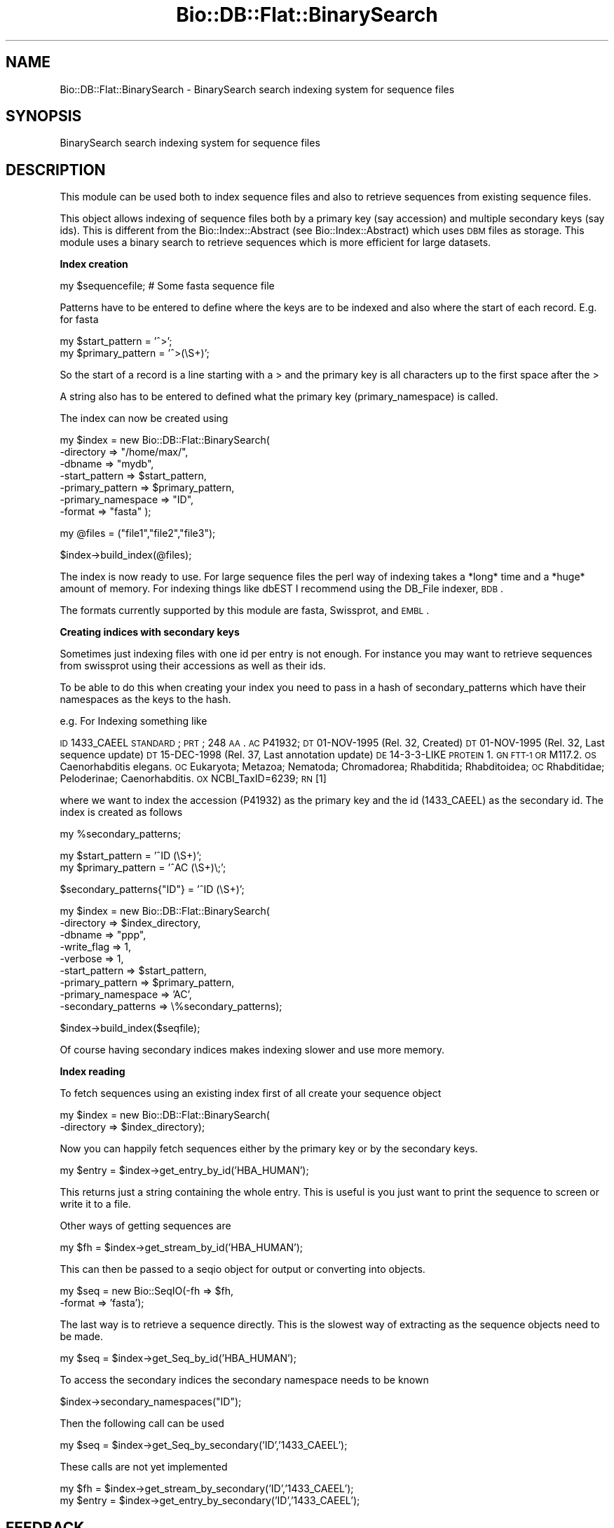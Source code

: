 .\" Automatically generated by Pod::Man v1.37, Pod::Parser v1.32
.\"
.\" Standard preamble:
.\" ========================================================================
.de Sh \" Subsection heading
.br
.if t .Sp
.ne 5
.PP
\fB\\$1\fR
.PP
..
.de Sp \" Vertical space (when we can't use .PP)
.if t .sp .5v
.if n .sp
..
.de Vb \" Begin verbatim text
.ft CW
.nf
.ne \\$1
..
.de Ve \" End verbatim text
.ft R
.fi
..
.\" Set up some character translations and predefined strings.  \*(-- will
.\" give an unbreakable dash, \*(PI will give pi, \*(L" will give a left
.\" double quote, and \*(R" will give a right double quote.  | will give a
.\" real vertical bar.  \*(C+ will give a nicer C++.  Capital omega is used to
.\" do unbreakable dashes and therefore won't be available.  \*(C` and \*(C'
.\" expand to `' in nroff, nothing in troff, for use with C<>.
.tr \(*W-|\(bv\*(Tr
.ds C+ C\v'-.1v'\h'-1p'\s-2+\h'-1p'+\s0\v'.1v'\h'-1p'
.ie n \{\
.    ds -- \(*W-
.    ds PI pi
.    if (\n(.H=4u)&(1m=24u) .ds -- \(*W\h'-12u'\(*W\h'-12u'-\" diablo 10 pitch
.    if (\n(.H=4u)&(1m=20u) .ds -- \(*W\h'-12u'\(*W\h'-8u'-\"  diablo 12 pitch
.    ds L" ""
.    ds R" ""
.    ds C` ""
.    ds C' ""
'br\}
.el\{\
.    ds -- \|\(em\|
.    ds PI \(*p
.    ds L" ``
.    ds R" ''
'br\}
.\"
.\" If the F register is turned on, we'll generate index entries on stderr for
.\" titles (.TH), headers (.SH), subsections (.Sh), items (.Ip), and index
.\" entries marked with X<> in POD.  Of course, you'll have to process the
.\" output yourself in some meaningful fashion.
.if \nF \{\
.    de IX
.    tm Index:\\$1\t\\n%\t"\\$2"
..
.    nr % 0
.    rr F
.\}
.\"
.\" For nroff, turn off justification.  Always turn off hyphenation; it makes
.\" way too many mistakes in technical documents.
.hy 0
.if n .na
.\"
.\" Accent mark definitions (@(#)ms.acc 1.5 88/02/08 SMI; from UCB 4.2).
.\" Fear.  Run.  Save yourself.  No user-serviceable parts.
.    \" fudge factors for nroff and troff
.if n \{\
.    ds #H 0
.    ds #V .8m
.    ds #F .3m
.    ds #[ \f1
.    ds #] \fP
.\}
.if t \{\
.    ds #H ((1u-(\\\\n(.fu%2u))*.13m)
.    ds #V .6m
.    ds #F 0
.    ds #[ \&
.    ds #] \&
.\}
.    \" simple accents for nroff and troff
.if n \{\
.    ds ' \&
.    ds ` \&
.    ds ^ \&
.    ds , \&
.    ds ~ ~
.    ds /
.\}
.if t \{\
.    ds ' \\k:\h'-(\\n(.wu*8/10-\*(#H)'\'\h"|\\n:u"
.    ds ` \\k:\h'-(\\n(.wu*8/10-\*(#H)'\`\h'|\\n:u'
.    ds ^ \\k:\h'-(\\n(.wu*10/11-\*(#H)'^\h'|\\n:u'
.    ds , \\k:\h'-(\\n(.wu*8/10)',\h'|\\n:u'
.    ds ~ \\k:\h'-(\\n(.wu-\*(#H-.1m)'~\h'|\\n:u'
.    ds / \\k:\h'-(\\n(.wu*8/10-\*(#H)'\z\(sl\h'|\\n:u'
.\}
.    \" troff and (daisy-wheel) nroff accents
.ds : \\k:\h'-(\\n(.wu*8/10-\*(#H+.1m+\*(#F)'\v'-\*(#V'\z.\h'.2m+\*(#F'.\h'|\\n:u'\v'\*(#V'
.ds 8 \h'\*(#H'\(*b\h'-\*(#H'
.ds o \\k:\h'-(\\n(.wu+\w'\(de'u-\*(#H)/2u'\v'-.3n'\*(#[\z\(de\v'.3n'\h'|\\n:u'\*(#]
.ds d- \h'\*(#H'\(pd\h'-\w'~'u'\v'-.25m'\f2\(hy\fP\v'.25m'\h'-\*(#H'
.ds D- D\\k:\h'-\w'D'u'\v'-.11m'\z\(hy\v'.11m'\h'|\\n:u'
.ds th \*(#[\v'.3m'\s+1I\s-1\v'-.3m'\h'-(\w'I'u*2/3)'\s-1o\s+1\*(#]
.ds Th \*(#[\s+2I\s-2\h'-\w'I'u*3/5'\v'-.3m'o\v'.3m'\*(#]
.ds ae a\h'-(\w'a'u*4/10)'e
.ds Ae A\h'-(\w'A'u*4/10)'E
.    \" corrections for vroff
.if v .ds ~ \\k:\h'-(\\n(.wu*9/10-\*(#H)'\s-2\u~\d\s+2\h'|\\n:u'
.if v .ds ^ \\k:\h'-(\\n(.wu*10/11-\*(#H)'\v'-.4m'^\v'.4m'\h'|\\n:u'
.    \" for low resolution devices (crt and lpr)
.if \n(.H>23 .if \n(.V>19 \
\{\
.    ds : e
.    ds 8 ss
.    ds o a
.    ds d- d\h'-1'\(ga
.    ds D- D\h'-1'\(hy
.    ds th \o'bp'
.    ds Th \o'LP'
.    ds ae ae
.    ds Ae AE
.\}
.rm #[ #] #H #V #F C
.\" ========================================================================
.\"
.IX Title "Bio::DB::Flat::BinarySearch 3"
.TH Bio::DB::Flat::BinarySearch 3 "2008-07-07" "perl v5.8.8" "User Contributed Perl Documentation"
.SH "NAME"
Bio::DB::Flat::BinarySearch \- BinarySearch search indexing system for sequence files
.SH "SYNOPSIS"
.IX Header "SYNOPSIS"
BinarySearch search indexing system for sequence files
.SH "DESCRIPTION"
.IX Header "DESCRIPTION"
This module can be used both to index sequence files and also to
retrieve sequences from existing sequence files.
.PP
This object allows indexing of sequence files both by a primary key
(say accession) and multiple secondary keys (say ids).  This is
different from the Bio::Index::Abstract (see Bio::Index::Abstract)
which uses \s-1DBM\s0 files as storage.  This module uses a binary search to
retrieve sequences which is more efficient for large datasets.
.Sh "Index creation"
.IX Subsection "Index creation"
.Vb 1
\&    my $sequencefile;  # Some fasta sequence file
.Ve
.PP
Patterns have to be entered to define where the keys are to be indexed
and also where the start of each record.  E.g. for fasta
.PP
.Vb 2
\&    my $start_pattern   = '^>';
\&    my $primary_pattern = '^>(\eS+)';
.Ve
.PP
So the start of a record is a line starting with a > and the
primary key is all characters up to the first space after the >
.PP
A string also has to be entered to defined what the primary key
(primary_namespace) is called.
.PP
The index can now be created using 
.PP
.Vb 7
\&    my $index = new Bio::DB::Flat::BinarySearch(
\&             -directory         => "/home/max/",
\&             -dbname            => "mydb",
\&                  -start_pattern     => $start_pattern,
\&                  -primary_pattern   => $primary_pattern,
\&             -primary_namespace => "ID",
\&                  -format            => "fasta" );
.Ve
.PP
.Vb 1
\&    my @files = ("file1","file2","file3");
.Ve
.PP
.Vb 1
\&    $index->build_index(@files);
.Ve
.PP
The index is now ready to use.  For large sequence files the perl way
of indexing takes a *long* time and a *huge* amount of memory.  For
indexing things like dbEST I recommend using the DB_File indexer, \s-1BDB\s0.
.PP
The formats currently supported by this module are fasta, Swissprot,
and \s-1EMBL\s0.
.Sh "Creating indices with secondary keys"
.IX Subsection "Creating indices with secondary keys"
Sometimes just indexing files with one id per entry is not enough.  For
instance you may want to retrieve sequences from swissprot using
their accessions as well as their ids.
.PP
To be able to do this when creating your index you need to pass in 
a hash of secondary_patterns which have their namespaces as the keys
to the hash.
.PP
e.g. For Indexing something like
.PP
\&\s-1ID\s0   1433_CAEEL     \s-1STANDARD\s0;      \s-1PRT\s0;   248 \s-1AA\s0.
\&\s-1AC\s0   P41932;
\&\s-1DT\s0   01\-NOV\-1995 (Rel. 32, Created)
\&\s-1DT\s0   01\-NOV\-1995 (Rel. 32, Last sequence update)
\&\s-1DT\s0   15\-DEC\-1998 (Rel. 37, Last annotation update)
\&\s-1DE\s0   14\-3\-3\-LIKE \s-1PROTEIN\s0 1.
\&\s-1GN\s0   \s-1FTT\-1\s0 \s-1OR\s0 M117.2.
\&\s-1OS\s0   Caenorhabditis elegans.
\&\s-1OC\s0   Eukaryota; Metazoa; Nematoda; Chromadorea; Rhabditida; Rhabditoidea;
\&\s-1OC\s0   Rhabditidae; Peloderinae; Caenorhabditis.
\&\s-1OX\s0   NCBI_TaxID=6239;
\&\s-1RN\s0   [1]
.PP
where we want to index the accession (P41932) as the primary key and the
id (1433_CAEEL) as the secondary id.  The index is created as follows
.PP
.Vb 1
\&    my %secondary_patterns;
.Ve
.PP
.Vb 2
\&    my $start_pattern   = '^ID   (\eS+)';
\&    my $primary_pattern = '^AC   (\eS+)\e;';
.Ve
.PP
.Vb 1
\&    $secondary_patterns{"ID"} = '^ID   (\eS+)';
.Ve
.PP
.Vb 9
\&    my $index = new Bio::DB::Flat::BinarySearch(
\&                -directory          => $index_directory,
\&                          -dbname             => "ppp",
\&                          -write_flag         => 1,
\&                -verbose            => 1,
\&                -start_pattern      => $start_pattern,
\&                -primary_pattern    => $primary_pattern,
\&                -primary_namespace  => 'AC',
\&                -secondary_patterns => \e%secondary_patterns);
.Ve
.PP
.Vb 1
\&    $index->build_index($seqfile);
.Ve
.PP
Of course having secondary indices makes indexing slower and use more
memory.
.Sh "Index reading"
.IX Subsection "Index reading"
To fetch sequences using an existing index first of all create your sequence 
object 
.PP
.Vb 2
\&    my $index = new Bio::DB::Flat::BinarySearch(
\&                  -directory => $index_directory);
.Ve
.PP
Now you can happily fetch sequences either by the primary key or
by the secondary keys.
.PP
.Vb 1
\&    my $entry = $index->get_entry_by_id('HBA_HUMAN');
.Ve
.PP
This returns just a string containing the whole entry.  This is
useful is you just want to print the sequence to screen or write it to a file.
.PP
Other ways of getting sequences are
.PP
.Vb 1
\&    my $fh = $index->get_stream_by_id('HBA_HUMAN');
.Ve
.PP
This can then be passed to a seqio object for output or converting
into objects.
.PP
.Vb 2
\&    my $seq = new Bio::SeqIO(-fh     => $fh,
\&                                            -format => 'fasta');
.Ve
.PP
The last way is to retrieve a sequence directly.  This is the
slowest way of extracting as the sequence objects need to be made.
.PP
.Vb 1
\&    my $seq = $index->get_Seq_by_id('HBA_HUMAN');
.Ve
.PP
To access the secondary indices the secondary namespace needs to be known
.PP
.Vb 1
\&    $index->secondary_namespaces("ID");
.Ve
.PP
Then the following call can be used
.PP
.Vb 1
\&    my $seq   = $index->get_Seq_by_secondary('ID','1433_CAEEL');
.Ve
.PP
These calls are not yet implemented
.PP
.Vb 2
\&    my $fh    = $index->get_stream_by_secondary('ID','1433_CAEEL');
\&    my $entry = $index->get_entry_by_secondary('ID','1433_CAEEL');
.Ve
.SH "FEEDBACK"
.IX Header "FEEDBACK"
.Sh "Mailing Lists"
.IX Subsection "Mailing Lists"
User feedback is an integral part of the evolution of this and other
Bioperl modules. Send your comments and suggestions preferably to one
of the Bioperl mailing lists.  Your participation is much appreciated.
.PP
.Vb 2
\&  bioperl-l@bioperl.org                  - General discussion
\&  http://bioperl.org/wiki/Mailing_lists  - About the mailing lists
.Ve
.Sh "Reporting Bugs"
.IX Subsection "Reporting Bugs"
Report bugs to the Bioperl bug tracking system to help us keep track
the bugs and their resolution.  Bug reports can be submitted via the
web:
.PP
.Vb 1
\&  http://bugzilla.open-bio.org/
.Ve
.SH "AUTHOR \- Michele Clamp"
.IX Header "AUTHOR - Michele Clamp"
Email \- michele@sanger.ac.uk
.SH "CONTRIBUTORS"
.IX Header "CONTRIBUTORS"
Jason Stajich, jason@bioperl.org
.SH "APPENDIX"
.IX Header "APPENDIX"
The rest of the documentation details each of the object methods. Internal
methods are usually preceded with an \*(L"_\*(R" (underscore).
.Sh "new"
.IX Subsection "new"
.Vb 6
\& Title   : new
\& Usage   : For reading 
\&             my $index = new Bio::DB::Flat::BinarySearch(
\&                     -directory => '/Users/michele/indices/dbest',
\&                     -dbname    => 'mydb',
\&                     -format    => 'fasta');
.Ve
.PP
.Vb 1
\&           For writing
.Ve
.PP
.Vb 7
\&             my %secondary_patterns = {"ACC" => "^>\e\eS+ +(\e\eS+)"}
\&             my $index = new Bio::DB::Flat::BinarySearch(
\&                     -directory          => '/Users/michele/indices',
\&                     -dbname             => 'mydb',
\&                     -primary_pattern    => "^>(\e\eS+)",
\&                     -secondary_patterns => \e%secondary_patterns,
\&                     -primary_namespace  => "ID");
.Ve
.PP
.Vb 1
\&             my @files = ('file1','file2','file3');
.Ve
.PP
.Vb 1
\&             $index->build_index(@files);
.Ve
.PP
.Vb 11
\& Function: create a new Bio::DB::Flat::BinarySearch object
\& Returns : new Bio::DB::Flat::BinarySearch
\& Args    : -directory          Root directory for index files
\&           -dbname             Name of subdirectory containing indices 
\&                               for named database
\&           -write_flag         Allow building index
\&           -primary_pattern    Regexp defining the primary id
\&           -secondary_patterns A hash ref containing the secondary
\&                               patterns with the namespaces as keys
\&           -primary_namespace  A string defining what the primary key
\&                               is
.Ve
.PP
.Vb 1
\& Status  : Public
.Ve
.Sh "get_Seq_by_id"
.IX Subsection "get_Seq_by_id"
.Vb 6
\& Title   : get_Seq_by_id
\& Usage   : $obj->get_Seq_by_id($newval)
\& Function: 
\& Example : 
\& Returns : value of get_Seq_by_id
\& Args    : newvalue (optional)
.Ve
.Sh "get_entry_by_id"
.IX Subsection "get_entry_by_id"
.Vb 5
\& Title   : get_entry_by_id
\& Usage   : $obj->get_entry_by_id($newval)
\& Function: Get a Bio::SeqI object for a unique ID
\& Returns : Bio::SeqI
\& Args    : string
.Ve
.Sh "get_stream_by_id"
.IX Subsection "get_stream_by_id"
.Vb 5
\& Title   : get_stream_by_id
\& Usage   : $obj->get_stream_by_id($id)
\& Function: Gets a Sequence stream for an id
\& Returns : Bio::SeqIO stream
\& Args    : Id to lookup by
.Ve
.Sh "get_Seq_by_acc"
.IX Subsection "get_Seq_by_acc"
.Vb 5
\& Title   : get_Seq_by_acc
\& Usage   : $obj->get_Seq_by_acc($acc)
\& Function: Gets a Bio::SeqI object by accession number
\& Returns : Bio::SeqI object
\& Args    : string representing accession number
.Ve
.Sh "get_Seq_by_version"
.IX Subsection "get_Seq_by_version"
.Vb 5
\& Title   : get_Seq_by_version
\& Usage   : $obj->get_Seq_by_version($version)
\& Function: Gets a Bio::SeqI object by accession.version number
\& Returns : Bio::SeqI object
\& Args    : string representing accession.version number
.Ve
.Sh "get_Seq_by_secondary"
.IX Subsection "get_Seq_by_secondary"
.Vb 5
\& Title   : get_Seq_by_secondary
\& Usage   : $obj->get_Seq_by_secondary($namespace,$acc)
\& Function: Gets a Bio::SeqI object looking up secondary accessions
\& Returns : Bio::SeqI object
\& Args    : namespace name to check secondary namespace and an id
.Ve
.Sh "read_header"
.IX Subsection "read_header"
.Vb 5
\& Title   : read_header
\& Usage   : $obj->read_header($fhl)
\& Function: Reads the header from the db file
\& Returns : width of a record
\& Args    : filehandle
.Ve
.Sh "read_record"
.IX Subsection "read_record"
.Vb 5
\& Title   : read_record
\& Usage   : $obj->read_record($fh,$pos,$len)
\& Function: Reads a record from a filehandle
\& Returns : String
\& Args    : filehandle, offset, and length
.Ve
.Sh "get_all_primary_ids"
.IX Subsection "get_all_primary_ids"
.Vb 6
\& Title   : get_all_primary_ids
\& Usage   : @ids = $seqdb->get_all_primary_ids()
\& Function: gives an array of all the primary_ids of the
\&           sequence objects in the database.
\& Returns : an array of strings
\& Args    : none
.Ve
.Sh "find_entry"
.IX Subsection "find_entry"
.Vb 5
\& Title   : find_entry
\& Usage   : $obj->find_entry($fh,$start,$end,$id,$recsize)
\& Function: Extract an entry based on the start,end,id and record size
\& Returns : string
\& Args    : filehandle, start, end, id, recordsize
.Ve
.Sh "build_index"
.IX Subsection "build_index"
.Vb 5
\& Title   : build_index
\& Usage   : $obj->build_index(@files)
\& Function: Build the index based on a set of files
\& Returns : count of the number of entries
\& Args    : List of filenames
.Ve
.Sh "_index_file"
.IX Subsection "_index_file"
.Vb 6
\& Title   : _index_file
\& Usage   : $obj->_index_file($newval)
\& Function: 
\& Example : 
\& Returns : value of _index_file
\& Args    : newvalue (optional)
.Ve
.Sh "write_primary_index"
.IX Subsection "write_primary_index"
.Vb 6
\& Title   : write_primary_index
\& Usage   : $obj->write_primary_index($newval)
\& Function: 
\& Example : 
\& Returns : value of write_primary_index
\& Args    : newvalue (optional)
.Ve
.Sh "write_secondary_indices"
.IX Subsection "write_secondary_indices"
.Vb 6
\& Title   : write_secondary_indices
\& Usage   : $obj->write_secondary_indices($newval)
\& Function: 
\& Example : 
\& Returns : value of write_secondary_indices
\& Args    : newvalue (optional)
.Ve
.Sh "new_secondary_filehandle"
.IX Subsection "new_secondary_filehandle"
.Vb 6
\& Title   : new_secondary_filehandle
\& Usage   : $obj->new_secondary_filehandle($newval)
\& Function: 
\& Example : 
\& Returns : value of new_secondary_filehandle
\& Args    : newvalue (optional)
.Ve
.Sh "open_secondary_index"
.IX Subsection "open_secondary_index"
.Vb 6
\& Title   : open_secondary_index
\& Usage   : $obj->open_secondary_index($newval)
\& Function: 
\& Example : 
\& Returns : value of open_secondary_index
\& Args    : newvalue (optional)
.Ve
.Sh "_add_id_position"
.IX Subsection "_add_id_position"
.Vb 6
\& Title   : _add_id_position
\& Usage   : $obj->_add_id_position($newval)
\& Function: 
\& Example : 
\& Returns : value of _add_id_position
\& Args    : newvalue (optional)
.Ve
.Sh "make_config_file"
.IX Subsection "make_config_file"
.Vb 6
\& Title   : make_config_file
\& Usage   : $obj->make_config_file($newval)
\& Function: 
\& Example : 
\& Returns : value of make_config_file
\& Args    : newvalue (optional)
.Ve
.Sh "read_config_file"
.IX Subsection "read_config_file"
.Vb 6
\& Title   : read_config_file
\& Usage   : $obj->read_config_file($newval)
\& Function: 
\& Example : 
\& Returns : value of read_config_file
\& Args    : newvalue (optional)
.Ve
.Sh "get_fileid_by_filename"
.IX Subsection "get_fileid_by_filename"
.Vb 6
\& Title   : get_fileid_by_filename
\& Usage   : $obj->get_fileid_by_filename($newval)
\& Function: 
\& Example : 
\& Returns : value of get_fileid_by_filename
\& Args    : newvalue (optional)
.Ve
.Sh "get_filehandle_by_fileid"
.IX Subsection "get_filehandle_by_fileid"
.Vb 6
\& Title   : get_filehandle_by_fileid
\& Usage   : $obj->get_filehandle_by_fileid($newval)
\& Function: 
\& Example : 
\& Returns : value of get_filehandle_by_fileid
\& Args    : newvalue (optional)
.Ve
.Sh "primary_index_file"
.IX Subsection "primary_index_file"
.Vb 6
\& Title   : primary_index_file
\& Usage   : $obj->primary_index_file($newval)
\& Function: 
\& Example : 
\& Returns : value of primary_index_file
\& Args    : newvalue (optional)
.Ve
.Sh "primary_index_filehandle"
.IX Subsection "primary_index_filehandle"
.Vb 6
\& Title   : primary_index_filehandle
\& Usage   : $obj->primary_index_filehandle($newval)
\& Function: 
\& Example : 
\& Returns : value of primary_index_filehandle
\& Args    : newvalue (optional)
.Ve
.Sh "format"
.IX Subsection "format"
.Vb 6
\& Title   : format
\& Usage   : $obj->format($newval)
\& Function: 
\& Example : 
\& Returns : value of format
\& Args    : newvalue (optional)
.Ve
.Sh "write_flag"
.IX Subsection "write_flag"
.Vb 6
\& Title   : write_flag
\& Usage   : $obj->write_flag($newval)
\& Function: 
\& Example : 
\& Returns : value of write_flag
\& Args    : newvalue (optional)
.Ve
.Sh "dbname"
.IX Subsection "dbname"
.Vb 6
\& Title   : dbname
\& Usage   : $obj->dbname($newval)
\& Function: get/set database name
\& Example : 
\& Returns : value of dbname
\& Args    : newvalue (optional)
.Ve
.Sh "index_directory"
.IX Subsection "index_directory"
.Vb 6
\& Title   : index_directory
\& Usage   : $obj->index_directory($newval)
\& Function: 
\& Example : 
\& Returns : value of index_directory
\& Args    : newvalue (optional)
.Ve
.Sh "record_size"
.IX Subsection "record_size"
.Vb 6
\& Title   : record_size
\& Usage   : $obj->record_size($newval)
\& Function: 
\& Example : 
\& Returns : value of record_size
\& Args    : newvalue (optional)
.Ve
.Sh "primary_namespace"
.IX Subsection "primary_namespace"
.Vb 6
\& Title   : primary_namespace
\& Usage   : $obj->primary_namespace($newval)
\& Function: 
\& Example : 
\& Returns : value of primary_namespace
\& Args    : newvalue (optional)
.Ve
.Sh "index_type"
.IX Subsection "index_type"
.Vb 6
\& Title   : index_type
\& Usage   : $obj->index_type($newval)
\& Function: 
\& Example : 
\& Returns : value of index_type
\& Args    : newvalue (optional)
.Ve
.Sh "index_version"
.IX Subsection "index_version"
.Vb 6
\& Title   : index_version
\& Usage   : $obj->index_version($newval)
\& Function: 
\& Example : 
\& Returns : value of index_version
\& Args    : newvalue (optional)
.Ve
.Sh "primary_pattern"
.IX Subsection "primary_pattern"
.Vb 6
\& Title   : primary_pattern
\& Usage   : $obj->primary_pattern($newval)
\& Function: 
\& Example : 
\& Returns : value of primary_pattern
\& Args    : newvalue (optional)
.Ve
.Sh "start_pattern"
.IX Subsection "start_pattern"
.Vb 6
\& Title   : start_pattern
\& Usage   : $obj->start_pattern($newval)
\& Function: 
\& Example : 
\& Returns : value of start_pattern
\& Args    : newvalue (optional)
.Ve
.Sh "secondary_patterns"
.IX Subsection "secondary_patterns"
.Vb 6
\& Title   : secondary_patterns
\& Usage   : $obj->secondary_patterns($newval)
\& Function: 
\& Example : 
\& Returns : value of secondary_patterns
\& Args    : newvalue (optional)
.Ve
.Sh "secondary_namespaces"
.IX Subsection "secondary_namespaces"
.Vb 6
\& Title   : secondary_namespaces
\& Usage   : $obj->secondary_namespaces($newval)
\& Function: 
\& Example : 
\& Returns : value of secondary_namespaces
\& Args    : newvalue (optional)
.Ve
